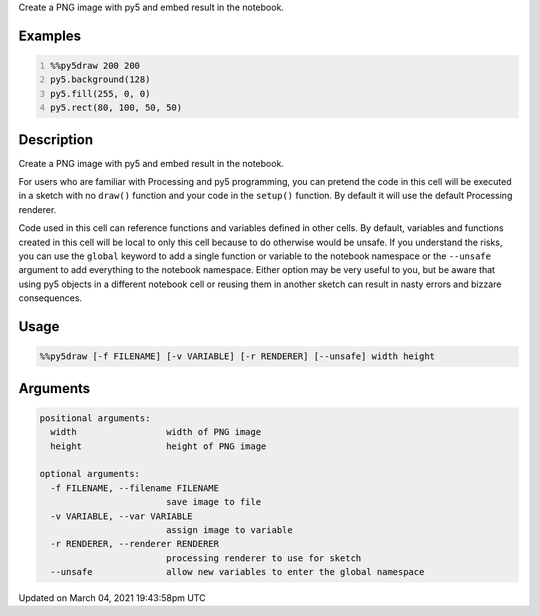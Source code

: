 .. title: %%py5draw
.. slug: py5draw
.. date: 2021-03-04 19:43:58 UTC+00:00
.. tags:
.. category:
.. link:
.. description: py5 %%py5draw documentation
.. type: text

Create a PNG image with py5 and embed result in the notebook.

Examples
========

.. raw:: html

    <div class="example-table">

.. raw:: html

    <div class="example-row"><div class="example-cell-image">

.. image:: /images/reference/Py5Magics_py5draw_0.png
    :alt: example picture for %%py5draw

.. raw:: html

    </div><div class="example-cell-code">

.. code:: python
    :number-lines:

    %%py5draw 200 200
    py5.background(128)
    py5.fill(255, 0, 0)
    py5.rect(80, 100, 50, 50)

.. raw:: html

    </div></div>

.. raw:: html

    </div>

Description
===========

Create a PNG image with py5 and embed result in the notebook.

For users who are familiar with Processing and py5 programming, you can pretend the code in this cell will be executed in a sketch with no ``draw()`` function and your code in the ``setup()`` function. By default it will use the default Processing renderer.

Code used in this cell can reference functions and variables defined in other cells. By default, variables and functions created in this cell will be local to only this cell because to do otherwise would be unsafe. If you understand the risks, you can use the ``global`` keyword to add a single function or variable to the notebook namespace or the ``--unsafe`` argument to add everything to the notebook namespace. Either option may be very useful to you, but be aware that using py5 objects in a different notebook cell or reusing them in another sketch can result in nasty errors and bizzare consequences.

Usage
=====

.. code::

    %%py5draw [-f FILENAME] [-v VARIABLE] [-r RENDERER] [--unsafe] width height

Arguments
=========

.. code::

    positional arguments:
      width                 width of PNG image
      height                height of PNG image

    optional arguments:
      -f FILENAME, --filename FILENAME
                            save image to file
      -v VARIABLE, --var VARIABLE
                            assign image to variable
      -r RENDERER, --renderer RENDERER
                            processing renderer to use for sketch
      --unsafe              allow new variables to enter the global namespace

Updated on March 04, 2021 19:43:58pm UTC


